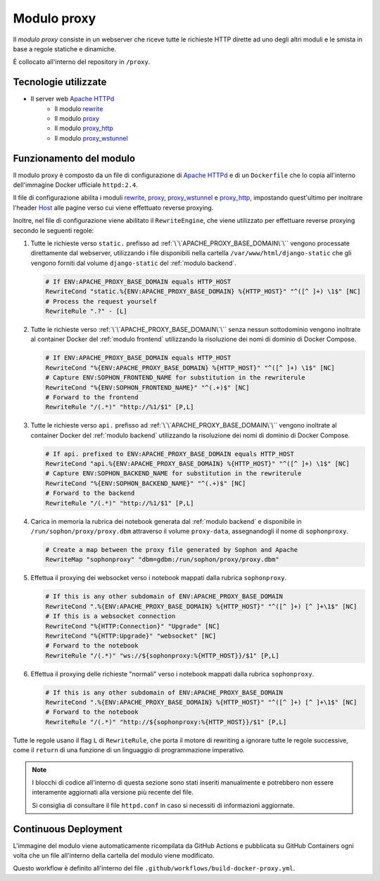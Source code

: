 Modulo proxy
============

Il *modulo proxy* consiste in un webserver che riceve tutte le richieste HTTP dirette ad uno degli altri moduli e le smista in base a regole statiche e dinamiche.

È collocato all'interno del repository in ``/proxy``.


Tecnologie utilizzate
---------------------

- Il server web `Apache HTTPd`_
   - Il modulo `rewrite`_
   - Il modulo `proxy`_
   - Il modulo `proxy_http`_
   - Il modulo `proxy_wstunnel`_

.. _Apache HTTPd: https://httpd.apache.org/
.. _rewrite: https://httpd.apache.org/docs/2.4/mod/mod_rewrite.html
.. _proxy: https://httpd.apache.org/docs/2.4/mod/mod_proxy.html
.. _proxy_http: https://httpd.apache.org/docs/2.4/mod/mod_proxy_http.html
.. _proxy_wstunnel: https://httpd.apache.org/docs/2.4/mod/mod_proxy_wstunnel.html


Funzionamento del modulo
------------------------

Il modulo proxy è composto da un file di configurazione di `Apache HTTPd`_ e di un ``Dockerfile`` che lo copia all'interno dell'immagine Docker ufficiale ``httpd:2.4``.

Il file di configurazione abilita i moduli `rewrite`_, `proxy`_, `proxy_wstunnel`_ e `proxy_http`_, impostando quest'ultimo per inoltrare l'header `Host <https://developer.mozilla.org/en-US/docs/Web/HTTP/Headers/Host>`_ alle pagine verso cui viene effettuato reverse proxying.

Inoltre, nel file di configurazione viene abilitato il ``RewriteEngine``, che viene utilizzato per effettuare reverse proxying secondo le seguenti regole:

#. Tutte le richieste verso ``static.`` prefisso ad :ref:`\`\`APACHE_PROXY_BASE_DOMAIN\`\`` vengono processate direttamente dal webserver, utilizzando i file disponibili nella cartella ``/var/www/html/django-static`` che gli vengono forniti dal volume ``django-static`` del :ref:`modulo backend`.

   .. code-block:: apacheconf

      # If ENV:APACHE_PROXY_BASE_DOMAIN equals HTTP_HOST
      RewriteCond "static.%{ENV:APACHE_PROXY_BASE_DOMAIN} %{HTTP_HOST}" "^([^ ]+) \1$" [NC]
      # Process the request yourself
      RewriteRule ".?" - [L]

#. Tutte le richieste verso :ref:`\`\`APACHE_PROXY_BASE_DOMAIN\`\`` senza nessun sottodominio vengono inoltrate al container Docker del :ref:`modulo frontend` utilizzando la risoluzione dei nomi di dominio di Docker Compose.

   .. code-block:: apacheconf

      # If ENV:APACHE_PROXY_BASE_DOMAIN equals HTTP_HOST
      RewriteCond "%{ENV:APACHE_PROXY_BASE_DOMAIN} %{HTTP_HOST}" "^([^ ]+) \1$" [NC]
      # Capture ENV:SOPHON_FRONTEND_NAME for substitution in the rewriterule
      RewriteCond "%{ENV:SOPHON_FRONTEND_NAME}" "^(.+)$" [NC]
      # Forward to the frontend
      RewriteRule "/(.*)" "http://%1/$1" [P,L]

#. Tutte le richieste verso ``api.`` prefisso ad :ref:`\`\`APACHE_PROXY_BASE_DOMAIN\`\`` vengono inoltrate al container Docker del :ref:`modulo backend` utilizzando la risoluzione dei nomi di dominio di Docker Compose.

   .. code-block:: apacheconf

      # If api. prefixed to ENV:APACHE_PROXY_BASE_DOMAIN equals HTTP_HOST
      RewriteCond "api.%{ENV:APACHE_PROXY_BASE_DOMAIN} %{HTTP_HOST}" "^([^ ]+) \1$" [NC]
      # Capture ENV:SOPHON_BACKEND_NAME for substitution in the rewriterule
      RewriteCond "%{ENV:SOPHON_BACKEND_NAME}" "^(.+)$" [NC]
      # Forward to the backend
      RewriteRule "/(.*)" "http://%1/$1" [P,L]

#. Carica in memoria la rubrica dei notebook generata dal :ref:`modulo backend` e disponibile in ``/run/sophon/proxy/proxy.dbm`` attraverso il volume ``proxy-data``, assegnandogli il nome di ``sophonproxy``.

   .. code-block:: apacheconf

      # Create a map between the proxy file generated by Sophon and Apache
      RewriteMap "sophonproxy" "dbm=gdbm:/run/sophon/proxy/proxy.dbm"

#. Effettua il proxying dei websocket verso i notebook mappati dalla rubrica ``sophonproxy``.

   .. code-block:: apacheconf

      # If this is any other subdomain of ENV:APACHE_PROXY_BASE_DOMAIN
      RewriteCond ".%{ENV:APACHE_PROXY_BASE_DOMAIN} %{HTTP_HOST}" "^([^ ]+) [^ ]+\1$" [NC]
      # If this is a websocket connection
      RewriteCond "%{HTTP:Connection}" "Upgrade" [NC]
      RewriteCond "%{HTTP:Upgrade}" "websocket" [NC]
      # Forward to the notebook
      RewriteRule "/(.*)" "ws://${sophonproxy:%{HTTP_HOST}}/$1" [P,L]

#. Effettua il proxying delle richieste "normali" verso i notebook mappati dalla rubrica ``sophonproxy``.

   .. code-block:: apacheconf

      # If this is any other subdomain of ENV:APACHE_PROXY_BASE_DOMAIN
      RewriteCond ".%{ENV:APACHE_PROXY_BASE_DOMAIN} %{HTTP_HOST}" "^([^ ]+) [^ ]+\1$" [NC]
      # Forward to the notebook
      RewriteRule "/(.*)" "http://${sophonproxy:%{HTTP_HOST}}/$1" [P,L]

Tutte le regole usano il flag ``L`` di ``RewriteRule``, che porta il motore di rewriting a ignorare tutte le regole successive, come il ``return`` di una funzione di un linguaggio di programmazione imperativo.

.. note::

   I blocchi di codice all'interno di questa sezione sono stati inseriti manualmente e potrebbero non essere interamente aggiornati alla versione più recente del file.

   Si consiglia di consultare il file ``httpd.conf`` in caso si necessiti di informazioni aggiornate.


Continuous Deployment
---------------------

L'immagine del modulo viene automaticamente ricompilata da GitHub Actions e pubblicata su GitHub Containers ogni volta che un file all'interno della cartella del modulo viene modificato.

Questo workflow è definito all'interno del file ``.github/workflows/build-docker-proxy.yml``.

.. seealso::

   `La pagina del container <https://github.com/Steffo99/sophon/pkgs/container/sophon-proxy>`_ su GitHub Containers.
